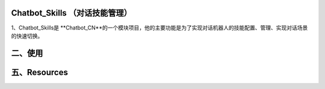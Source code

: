 Chatbot_Skills （对话技能管理）
==========================

1、Chatbot_Skills是 **Chatbot_CN**的一个模块项目，他的主要功能是为了实现对话机器人的技能配置、管理、实现对话场景的快速切换。


二、使用
============










五、Resources
======================

